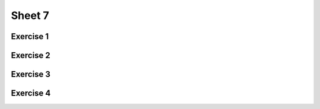 .. This file is part of the OpenDSA eTextbook project. See
.. http://algoviz.org/OpenDSA for more details.
.. Copyright (c) 2012-2017 by the OpenDSA Project Contributors, and
.. distributed under an MIT open source license.
.. avmetadata::
   :author: Mostafa Mohammed
   :requires:
   :satisfies:
   :topic:

Sheet 7
=======

Exercise 1
----------

.. avembed:: AV/Development/formal_language/Formal_Languages_Automated_Exerciese/exercises/Sheet_7/sheet7exercise1.html pe
   :long_name: Sheet 7 Exercise 1 Draw a PDA for a language

Exercise 2
----------

.. avembed:: AV/Development/formal_language/Formal_Languages_Automated_Exerciese/exercises/Sheet_7/sheet7exercise2.html pe
   :long_name: Sheet 7 Exercise 1 Draw a PDA for a language


Exercise 3
----------

.. avembed:: AV/Development/formal_language/Formal_Languages_Automated_Exerciese/exercises/Sheet_7/sheet7exercise3.html pe
   :long_name: Sheet 7 Exercise 1 Draw a PDA for a language


Exercise 4
----------

.. avembed:: AV/Development/formal_language/Formal_Languages_Automated_Exerciese/exercises/Sheet_7/sheet7exercise4.html pe
   :long_name: Sheet 7 Exercise 1 Draw a PDA for a language